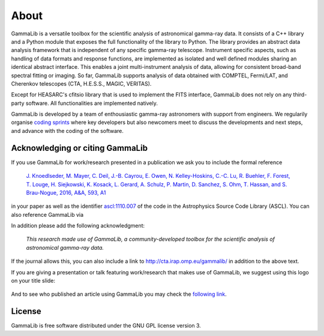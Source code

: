 .. _about:

About
=====

GammaLib is a versatile toolbox for the scientific analysis
of astronomical gamma-ray data. It consists of a C++ library and a
Python module that exposes the full functionality of the library
to Python. The library provides an abstract data analysis framework
that is independent of any specific gamma-ray telescope. Instrument
specific aspects, such as handling of data formats and response
functions, are implemented as isolated and well defined modules sharing
an identical abstract interface. This enables a joint multi-instrument
analysis of data, allowing for consistent broad-band spectral fitting
or imaging. So far, GammaLib supports analysis of data obtained with
COMPTEL, Fermi/LAT, and Cherenkov telescopes (CTA, H.E.S.S., MAGIC,
VERITAS).

Except for HEASARC's cfitsio library that is used to implement
the FITS interface, GammaLib does not rely on any third-party 
software. All functionalities are implemented natively.

GammaLib is developed by a team of enthousiastic gamma-ray astronomers with
support from engineers. We regularily organise
`coding sprints <https://cta-redmine.irap.omp.eu/projects/ctools/wiki/Coding_sprints>`_
where key developers but also newcomers meet to discuss the developments 
and next steps, and advance with the coding of the software.


Acknowledging or citing GammaLib
--------------------------------

If you use GammaLib for work/research presented in a publication we ask you
to include the formal reference

   `J. Knoedlseder, M. Mayer, C. Deil, J.-B. Cayrou, E. Owen, N. Kelley-Hoskins,
   C.-C. Lu, R. Buehler, F. Forest, T. Louge, H. Siejkowski, K. Kosack,
   L. Gerard, A. Schulz, P. Martin, D. Sanchez, S. Ohm, T. Hassan, and
   S. Brau-Nogue, 2016, A&A, 593, A1 <https://www.aanda.org/articles/aa/pdf/2016/09/aa28822-16.pdf>`_

in your paper as well as the identifier
`ascl:1110.007 <http://ascl.net/1110.007>`_
of the code in the Astrophysics Source Code Library (ASCL).
You can also reference GammaLib via

.. image:: https://zenodo.org/badge/DOI/10.5281/zenodo.3265404.svg
   :target: https://doi.org/10.5281/zenodo.3265404

In addition please add the following acknowledgment:

   *This research made use of GammaLib, a community-developed toolbox for
   the scientific analysis of astronomical gamma-ray data.*

If the journal allows this, you can also include a link to
http://cta.irap.omp.eu/gammalib/ in addition to the above text.

If you are giving a presentation or talk featuring work/research that makes
use of GammaLib, we suggest using this logo on your title slide:

.. figure:: gammalib-logo.jpg
   :width: 150px
   :align: center

And to see who published an article using GammaLib you may check the `following link <http://cdsads.u-strasbg.fr/cgi-bin/nph-ref_query?bibcode=2016A%26A...593A...1K&amp;refs=CITATIONS&amp;db_key=AST>`_.


License
-------

GammaLib is free software distributed under the GNU GPL license version 3.
